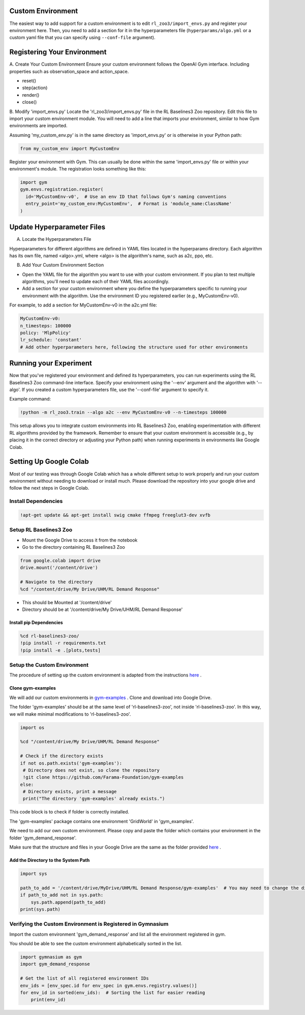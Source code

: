 ==================
Custom Environment
==================

The easiest way to add support for a custom environment is to edit
``rl_zoo3/import_envs.py`` and register your environment here. Then, you
need to add a section for it in the hyperparameters file
(``hyperparams/algo.yml`` or a custom yaml file that you can specify
using ``--conf-file`` argument).


============================
Registering Your Environment
============================
A. Create Your Custom Environment
Ensure your custom environment follows the OpenAI Gym interface. Including properties such as observation_space and action_space. 

+ reset()
+ step(action)
+ render()
+ close()


B. Modify 'import_envs.py'
Locate the 'rl_zoo3/import_envs.py' file in the RL Baselines3 Zoo repository.
Edit this file to import your custom environment module. You will need to add a line that imports your environment, similar to how Gym environments are imported.

Assuming 'my_custom_env.py' is in the same directory as 'import_envs.py' or is otherwise in your Python path: 

.. code-block:: python

   from my_custom_env import MyCustomEnv

Register your environment with Gym. This can usually be done within the same 'import_envs.py' file or within your environment's module. The registration looks something like this:

.. code-block:: python

  import gym
  gym.envs.registration.register(
    id='MyCustomEnv-v0',  # Use an env ID that follows Gym's naming conventions
    entry_point='my_custom_env:MyCustomEnv',  # Format is 'module_name:ClassName'
  )

===========================
Update Hyperparameter Files
===========================

A. Locate the Hyperparameters File

Hyperparameters for different algorithms are defined in YAML files located in the hyperparams directory. Each algorithm has its own file, named <algo>.yml, where <algo> is the algorithm's name, such as a2c, ppo, etc.

B. Add Your Custom Environment Section

- Open the YAML file for the algorithm you want to use with your custom environment. If you plan to test multiple algorithms, you'll need to update each of their YAML files accordingly.
- Add a section for your custom environment where you define the hyperparameters specific to running your environment with the algorithm. Use the environment ID you registered earlier (e.g., MyCustomEnv-v0).

For example, to add a section for MyCustomEnv-v0 in the a2c.yml file:

.. code-block:: python

  MyCustomEnv-v0:
  n_timesteps: 100000
  policy: 'MlpPolicy'
  lr_schedule: 'constant'
  # Add other hyperparameters here, following the structure used for other environments

=======================
Running your Experiment
=======================

Now that you've registered your environment and defined its hyperparameters, you can run experiments using the RL Baselines3 Zoo command-line interface. Specify your environment using the '--env' argument and the algorithm with '--algo'. If you created a custom hyperparameters file, use the '--conf-file' argument to specify it.

Example command:

.. code-block:: python

  !python -m rl_zoo3.train --algo a2c --env MyCustomEnv-v0 --n-timesteps 100000

This setup allows you to integrate custom environments into RL Baselines3 Zoo, enabling experimentation with different RL algorithms provided by the framework. Remember to ensure that your custom environment is accessible (e.g., by placing it in the correct directory or adjusting your Python path) when running experiments in environments like Google Colab.

=======================
Setting Up Google Colab
=======================

Most of our testing was through Google Colab which has a whole different setup to work properly and run your custom environment without needing to download or install much. Please download the repository into your google drive and follow the next steps in Google Colab. 

--------------------
Install Dependencies
--------------------

.. code-block:: python

   !apt-get update && apt-get install swig cmake ffmpeg freeglut3-dev xvfb

-----------------------
Setup RL Baselines3 Zoo
-----------------------

- Mount the Google Drive to access it from the notebook 
- Go to the directory containing RL Baselines3 Zoo 

.. code-block:: python

   from google.colab import drive
   drive.mount('/content/drive')
   
   # Navigate to the directory
   %cd "/content/drive/My Drive/UHM/RL Demand Response"

- This should be Mounted at '/content/drive'
- Directory should be at '/content/drive/My Drive/UHM/RL Demand Response'

~~~~~~~~~~~~~~~~~~~~~~~~
Install pip Dependencies
~~~~~~~~~~~~~~~~~~~~~~~~

.. code-block:: python

   %cd rl-baselines3-zoo/
   !pip install -r requirements.txt
   !pip install -e .[plots,tests]

----------------------------
Setup the Custom Environment
----------------------------

The procedure of setting up the custom environment is adapted from the instructions `here <https://gymnasium.farama.org/tutorials/gymnasium_basics/environment_creation/>`_ .


~~~~~~~~~~~~~~~~~~
Clone gym-examples
~~~~~~~~~~~~~~~~~~

We will add our custom environments in `gym-examples <https://github.com/Farama-Foundation/gym-examples>`_ . Clone and download into Google Drive. 

The folder 'gym-examples' should be at the same level of 'rl-baselines3-zoo', not inside 'rl-baselines3-zoo'. In this way, we will make minimal modifications to 'rl-baselines3-zoo'.

.. code-block:: python

   import os
   
   %cd "/content/drive/My Drive/UHM/RL Demand Response"
   
   # Check if the directory exists
   if not os.path.exists('gym-examples'):
    # Directory does not exist, so clone the repository
    !git clone https://github.com/Farama-Foundation/gym-examples
   else:
    # Directory exists, print a message
    print("The directory 'gym-examples' already exists.")

This code block is to check if folder is correctly installed. 

The 'gym-examples' package contains one environment 'GridWorld' in 'gym_examples'.

We need to add our own custom environment. Please copy and paste the folder which contains your environment in the folder 'gym_demand_response'.

Make sure that the structure and files in your Google Drive are the same as the folder provided `here <https://drive.google.com/drive/folders/12_E0PUNEwcEwghveHbzdA8hf44UtYe60>`_ . 

~~~~~~~~~~~~~~~~~~~~~~~~~~~~~~~~~~~~
Add the Directory to the System Path
~~~~~~~~~~~~~~~~~~~~~~~~~~~~~~~~~~~~

.. code-block:: python

   import sys
   
   path_to_add = '/content/drive/MyDrive/UHM/RL Demand Response/gym-examples'  # You may need to change the directory according to your own Google Drive
   if path_to_add not in sys.path:
       sys.path.append(path_to_add)
   print(sys.path)

-----------------------------------------------------------
Verifying the Custom Environment is Registered in Gymnasium
-----------------------------------------------------------

Import the custom environment 'gym_demand_response' and list all the environment registered in gym.

You should be able to see the custom environment alphabetically sorted in the list.

.. code-block:: python

   import gymnasium as gym
   import gym_demand_response
   
   # Get the list of all registered environment IDs
   env_ids = [env_spec.id for env_spec in gym.envs.registry.values()]
   for env_id in sorted(env_ids):  # Sorting the list for easier reading
       print(env_id)

